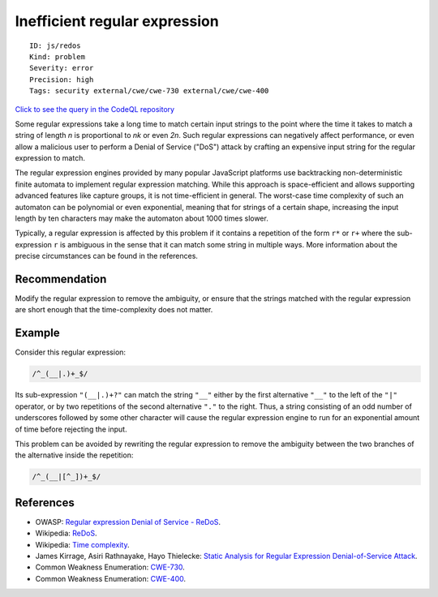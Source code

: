 Inefficient regular expression
==============================

::

    ID: js/redos
    Kind: problem
    Severity: error
    Precision: high
    Tags: security external/cwe/cwe-730 external/cwe/cwe-400

`Click to see the query in the CodeQL
repository <https://github.com/github/codeql/tree/main/javascript/ql/src/Performance/ReDoS.ql>`__

Some regular expressions take a long time to match certain input strings
to the point where the time it takes to match a string of length *n* is
proportional to *nk* or even *2n*. Such regular expressions can
negatively affect performance, or even allow a malicious user to perform
a Denial of Service ("DoS") attack by crafting an expensive input string
for the regular expression to match.

The regular expression engines provided by many popular JavaScript
platforms use backtracking non-deterministic finite automata to
implement regular expression matching. While this approach is
space-efficient and allows supporting advanced features like capture
groups, it is not time-efficient in general. The worst-case time
complexity of such an automaton can be polynomial or even exponential,
meaning that for strings of a certain shape, increasing the input length
by ten characters may make the automaton about 1000 times slower.

Typically, a regular expression is affected by this problem if it
contains a repetition of the form ``r*`` or ``r+`` where the
sub-expression ``r`` is ambiguous in the sense that it can match some
string in multiple ways. More information about the precise
circumstances can be found in the references.

Recommendation
--------------

Modify the regular expression to remove the ambiguity, or ensure that
the strings matched with the regular expression are short enough that
the time-complexity does not matter.

Example
-------

Consider this regular expression:

.. code:: javascript


                /^_(__|.)+_$/
            

Its sub-expression ``"(__|.)+?"`` can match the string ``"__"`` either
by the first alternative ``"__"`` to the left of the ``"|"`` operator,
or by two repetitions of the second alternative ``"."`` to the right.
Thus, a string consisting of an odd number of underscores followed by
some other character will cause the regular expression engine to run for
an exponential amount of time before rejecting the input.

This problem can be avoided by rewriting the regular expression to
remove the ambiguity between the two branches of the alternative inside
the repetition:

.. code:: javascript


                /^_(__|[^_])+_$/
            

References
----------

-  OWASP: `Regular expression Denial of Service -
   ReDoS <https://www.owasp.org/index.php/Regular_expression_Denial_of_Service_-_ReDoS>`__.
-  Wikipedia: `ReDoS <https://en.wikipedia.org/wiki/ReDoS>`__.
-  Wikipedia: `Time
   complexity <https://en.wikipedia.org/wiki/Time_complexity>`__.
-  James Kirrage, Asiri Rathnayake, Hayo Thielecke: `Static Analysis for
   Regular Expression Denial-of-Service
   Attack <http://www.cs.bham.ac.uk/~hxt/research/reg-exp-sec.pdf>`__.
-  Common Weakness Enumeration:
   `CWE-730 <https://cwe.mitre.org/data/definitions/730.html>`__.
-  Common Weakness Enumeration:
   `CWE-400 <https://cwe.mitre.org/data/definitions/400.html>`__.

